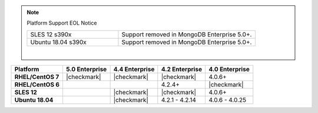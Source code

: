 .. note:: Platform Support EOL Notice

   .. list-table::
      :widths: 40 60
      :class: border-table

      * - SLES 12 s390x
        - Support removed in MongoDB Enterprise 5.0+.

      * - Ubuntu 18.04 s390x
        - Support removed in MongoDB Enterprise 5.0+.

   |

.. list-table::
   :header-rows: 1
   :stub-columns: 1
   :class: compatibility

   * - Platform
     - 5.0 Enterprise
     - 4.4 Enterprise
     - 4.2 Enterprise
     - 4.0 Enterprise

   * - RHEL/CentOS 7
     - |checkmark|
     - |checkmark|
     - |checkmark|
     - 4.0.6+

   * - RHEL/CentOS 6
     -
     -
     - 4.2.4+
     - |checkmark|

   * - SLES 12
     -
     - |checkmark|
     - |checkmark|
     - 4.0.6+


   * - Ubuntu 18.04
     -
     - |checkmark|
     - 4.2.1 - 4.2.14
     - 4.0.6 - 4.0.25
